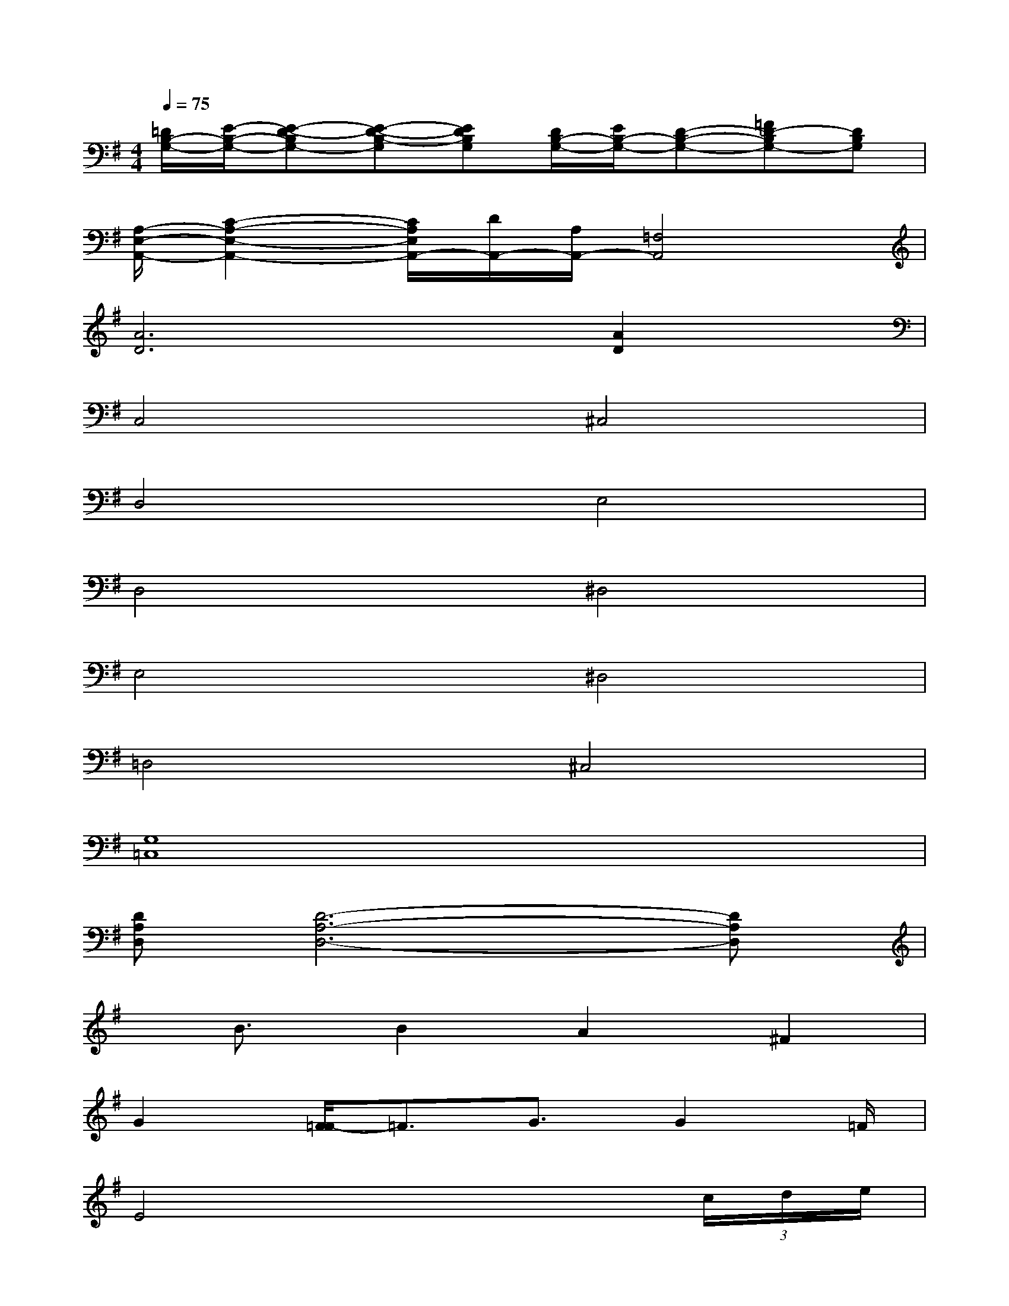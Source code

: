 X:1
T:
M:4/4
L:1/8
Q:1/4=75
K:G%1sharps
V:1
[=D/2B,/2-G,/2-][E/2-B,/2-G,/2-][E-D-B,G,-][E-D-B,-G,][EDB,G,][D/2B,/2-G,/2-][E/2B,/2-G,/2-][D-B,-G,-][=FD-B,G,-][DB,G,]|
[A,/2-E,/2-A,,/2-][C2-A,2-E,2-A,,2-][C/2A,/2E,/2A,,/2-][D/2A,,/2-][A,/2A,,/2-][=F,4A,,4]|
[A6D6][A2D2]|
C,4^C,4|
D,4E,4|
D,4^D,4|
E,4^D,4|
=D,4^C,4|
[G,8=C,8]|
[DA,D,][D6-A,6-D,6-][DA,D,]|
x/2B3/2B2A2^F2|
G2[F/2=F/2-]=F3/2G3/2G2=F/2|
E4x3(3c/2d/2e/2|
=f2d2[d/2-c/2]d3-d/2-|
d4x4|
x4[G4E4C4]